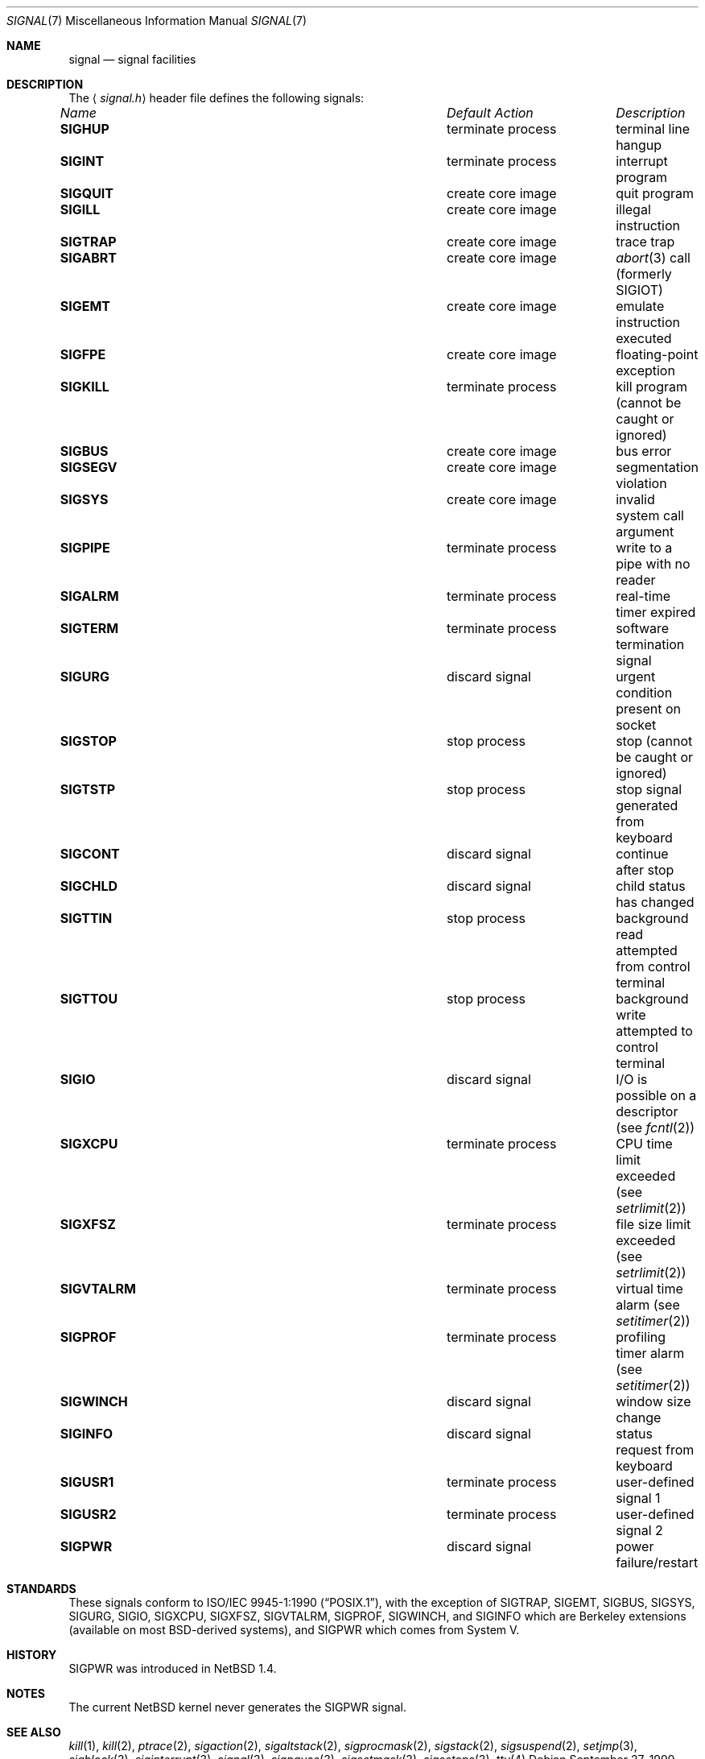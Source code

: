 .\"	$NetBSD: signal.7,v 1.3 2000/07/31 19:30:37 danw Exp $
.\"
.\" Copyright (c) 1999 The NetBSD Foundation, Inc.
.\" All rights reserved.
.\"
.\" Redistribution and use in source and binary forms, with or without
.\" modification, are permitted provided that the following conditions
.\" are met:
.\" 1. Redistributions of source code must retain the above copyright
.\"    notice, this list of conditions and the following disclaimer.
.\" 2. Redistributions in binary form must reproduce the above copyright
.\"    notice, this list of conditions and the following disclaimer in the
.\"    documentation and/or other materials provided with the distribution.
.\" 3. All advertising materials mentioning features or use of this software
.\"    must display the following acknowledgement:
.\"        This product includes software developed by the NetBSD
.\"        Foundation, Inc. and its contributors.
.\" 4. Neither the name of The NetBSD Foundation nor the names of its
.\"    contributors may be used to endorse or promote products derived
.\"    from this software without specific prior written permission.
.\"
.\" THIS SOFTWARE IS PROVIDED BY THE NETBSD FOUNDATION, INC. AND CONTRIBUTORS
.\" ``AS IS'' AND ANY EXPRESS OR IMPLIED WARRANTIES, INCLUDING, BUT NOT LIMITED
.\" TO, THE IMPLIED WARRANTIES OF MERCHANTABILITY AND FITNESS FOR A PARTICULAR
.\" PURPOSE ARE DISCLAIMED.  IN NO EVENT SHALL THE FOUNDATION OR CONTRIBUTORS
.\" BE LIABLE FOR ANY DIRECT, INDIRECT, INCIDENTAL, SPECIAL, EXEMPLARY, OR
.\" CONSEQUENTIAL DAMAGES (INCLUDING, BUT NOT LIMITED TO, PROCUREMENT OF
.\" SUBSTITUTE GOODS OR SERVICES; LOSS OF USE, DATA, OR PROFITS; OR BUSINESS
.\" INTERRUPTION) HOWEVER CAUSED AND ON ANY THEORY OF LIABILITY, WHETHER IN
.\" CONTRACT, STRICT LIABILITY, OR TORT (INCLUDING NEGLIGENCE OR OTHERWISE)
.\" ARISING IN ANY WAY OUT OF THE USE OF THIS SOFTWARE, EVEN IF ADVISED OF THE
.\" POSSIBILITY OF SUCH DAMAGE.
.\"
.Dd September 27, 1999
.Dt SIGNAL 7
.Os
.Sh NAME
.Nm signal
.Nd signal facilities
.Sh DESCRIPTION
The
.Aq Pa signal.h
header file defines the following signals:
.Pp
.Bl -column "SIGVTALARM" "terminate process" -compact
.It Li Em "Name" Ta Em "Default Action" Ta Em "Description"
.It Li SIGHUP Ta "terminate process" Ta "terminal line hangup"
.It Li SIGINT Ta "terminate process" Ta "interrupt program"
.It Li SIGQUIT Ta "create core image" Ta "quit program"
.It Li SIGILL Ta "create core image" Ta "illegal instruction"
.It Li SIGTRAP Ta "create core image" Ta "trace trap"
.It Li SIGABRT Ta "create core image" Ta Xr abort 3
call (formerly
.Dv SIGIOT )
.It Li SIGEMT Ta "create core image" Ta "emulate instruction executed"
.It Li SIGFPE Ta "create core image" Ta "floating-point exception"
.It Li SIGKILL Ta "terminate process" Ta "kill program (cannot be caught or ignored)"
.It Li SIGBUS Ta "create core image" Ta "bus error"
.It Li SIGSEGV Ta "create core image" Ta "segmentation violation"
.It Li SIGSYS Ta "create core image" Ta "invalid system call argument"
.It Li SIGPIPE Ta "terminate process" Ta "write to a pipe with no reader"
.It Li SIGALRM Ta "terminate process" Ta "real-time timer expired"
.It Li SIGTERM Ta "terminate process" Ta "software termination signal"
.It Li SIGURG Ta "discard signal" Ta "urgent condition present on socket"
.It Li SIGSTOP Ta "stop process" Ta "stop (cannot be caught or ignored)"
.It Li SIGTSTP Ta "stop process" Ta "stop signal generated from keyboard"
.It Li SIGCONT Ta "discard signal" Ta "continue after stop"
.It Li SIGCHLD Ta "discard signal" Ta "child status has changed"
.It Li SIGTTIN Ta "stop process" Ta "background read attempted from control terminal"
.It Li SIGTTOU Ta "stop process" Ta "background write attempted to control terminal"
.It Li SIGIO Ta "discard signal" Ta "I/O is possible on a descriptor (see"
.Xr fcntl 2 )
.It Li SIGXCPU Ta "terminate process" Ta "CPU time limit exceeded (see"
.Xr setrlimit 2 )
.It Li SIGXFSZ Ta "terminate process" Ta "file size limit exceeded (see"
.Xr setrlimit 2 )
.It Li SIGVTALRM Ta "terminate process" Ta "virtual time alarm (see"
.Xr setitimer 2 )
.It Li SIGPROF Ta "terminate process" Ta "profiling timer alarm (see"
.Xr setitimer 2 )
.It Li SIGWINCH Ta "discard signal" Ta "window size change"
.It Li SIGINFO Ta "discard signal" Ta "status request from keyboard"
.It Li SIGUSR1 Ta "terminate process" Ta "user-defined signal 1"
.It Li SIGUSR2 Ta "terminate process" Ta "user-defined signal 2"
.It Li SIGPWR Ta "discard signal" Ta "power failure/restart"
.El
.Sh STANDARDS
These signals conform to
.St -p1003.1-90 ,
with the exception of
.Dv SIGTRAP ,
.Dv SIGEMT ,
.Dv SIGBUS ,
.Dv SIGSYS ,
.Dv SIGURG ,
.Dv SIGIO ,
.Dv SIGXCPU ,
.Dv SIGXFSZ ,
.Dv SIGVTALRM ,
.Dv SIGPROF ,
.Dv SIGWINCH ,
and
.Dv SIGINFO
which are Berkeley extensions (available on most
.Bx Ns \-derived
systems), and
.Dv SIGPWR
which comes from System V.
.Sh HISTORY
.Dv SIGPWR
was introduced in
.Nx 1.4 .
.Sh NOTES
The current
.Nx
kernel never generates the
.Dv SIGPWR
signal.
.Sh SEE ALSO
.Xr kill 1 ,
.Xr kill 2 ,
.Xr ptrace 2 ,
.Xr sigaction 2 ,
.Xr sigaltstack 2 ,
.Xr sigprocmask 2 ,
.Xr sigstack 2 ,
.Xr sigsuspend 2 ,
.Xr setjmp 3 ,
.Xr sigblock 3 ,
.Xr siginterrupt 3 ,
.Xr signal 3 ,
.Xr sigpause 3 ,
.Xr sigsetmask 3 ,
.Xr sigsetops 3 ,
.Xr tty 4
